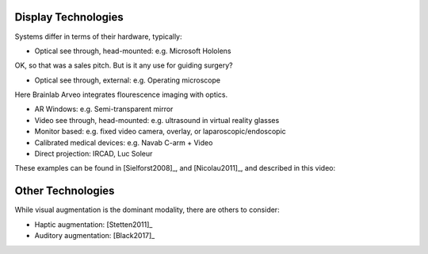 .. _DisplayTechnologies:

Display Technologies
====================

Systems differ in terms of their hardware, typically:

* Optical see through, head-mounted: e.g. Microsoft Hololens

.. raw:: html

    <iframe width="560" height="315" src="https://www.youtube.com/embed/aYdB2xBNFek" title="YouTube video player" frameborder="0" allow="accelerometer; autoplay; clipboard-write; encrypted-media; gyroscope; picture-in-picture" allowfullscreen></iframe>

OK, so that was a sales pitch. But is it any use for guiding surgery?

* Optical see through, external: e.g. Operating microscope

Here Brainlab Arveo integrates flourescence imaging with optics.

.. raw:: html

    <iframe width="560" height="315" src="https://www.youtube.com/embed/PmLIB_KPPdw" frameborder="0" allow="accelerometer; autoplay; encrypted-media; gyroscope; picture-in-picture" allowfullscreen></iframe>

* AR Windows: e.g. Semi-transparent mirror
* Video see through, head-mounted: e.g. ultrasound in virtual reality glasses
* Monitor based: e.g. fixed video camera, overlay, or laparoscopic/endoscopic
* Calibrated medical devices: e.g. Navab C-arm + Video
* Direct projection: IRCAD, Luc Soleur

These examples can be found in [Sielforst2008]_, and [Nicolau2011]_, and described in this video:

.. raw:: html

    <iframe width="560" height="315" src="https://www.youtube.com/embed/ilPIQQDLApY" frameborder="0" allow="accelerometer; autoplay; encrypted-media; gyroscope; picture-in-picture" allowfullscreen></iframe>


Other Technologies
==================

While visual augmentation is the dominant modality, there are others to consider:

* Haptic augmentation: [Stetten2011]_
* Auditory augmentation: [Black2017]_

